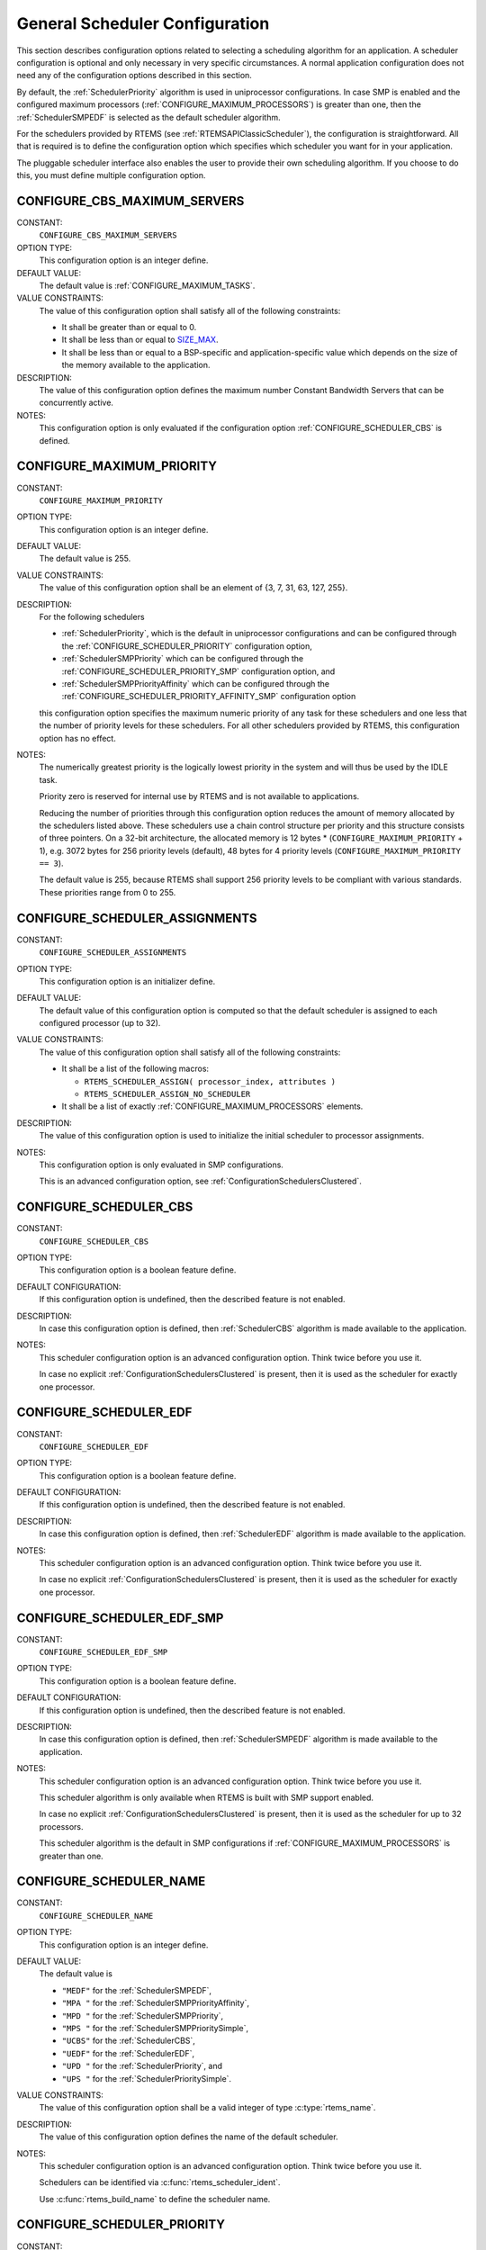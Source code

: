 .. SPDX-License-Identifier: CC-BY-SA-4.0

.. Copyright (C) 2020 embedded brains GmbH (http://www.embedded-brains.de)
.. Copyright (C) 2010 Gedare Bloom
.. Copyright (C) 1988, 2008 On-Line Applications Research Corporation (OAR)

.. This file is part of the RTEMS quality process and was automatically
.. generated.  If you find something that needs to be fixed or
.. worded better please post a report or patch to an RTEMS mailing list
.. or raise a bug report:
..
.. https://www.rtems.org/bugs.html
..
.. For information on updating and regenerating please refer to the How-To
.. section in the Software Requirements Engineering chapter of the
.. RTEMS Software Engineering manual.  The manual is provided as a part of
.. a release.  For development sources please refer to the online
.. documentation at:
..
.. https://docs.rtems.org

.. Generated from spec:/acfg/if/group-schedgeneral

General Scheduler Configuration
===============================

This section describes configuration options related to selecting a
scheduling algorithm for an application.  A scheduler configuration is optional
and only necessary in very specific circumstances.  A normal application
configuration does not need any of the configuration options described in this
section.

By default, the :ref:`SchedulerPriority`
algorithm is used in uniprocessor configurations.  In case SMP is enabled and
the configured maximum processors
(:ref:`CONFIGURE_MAXIMUM_PROCESSORS`) is greater
than one, then the
:ref:`SchedulerSMPEDF`
is selected as the default scheduler algorithm.

For the schedulers provided by RTEMS (see :ref:`RTEMSAPIClassicScheduler`), the
configuration is straightforward.  All that is required is to define the
configuration option which specifies which scheduler you want for in your
application.

The pluggable scheduler interface also enables the user to provide their own
scheduling algorithm.  If you choose to do this, you must define multiple
configuration option.

.. Generated from spec:/acfg/if/cbs-max-servers

.. index:: CONFIGURE_CBS_MAXIMUM_SERVERS

.. _CONFIGURE_CBS_MAXIMUM_SERVERS:

CONFIGURE_CBS_MAXIMUM_SERVERS
-----------------------------

CONSTANT:
    ``CONFIGURE_CBS_MAXIMUM_SERVERS``

OPTION TYPE:
    This configuration option is an integer define.

DEFAULT VALUE:
    The default value is :ref:`CONFIGURE_MAXIMUM_TASKS`.

VALUE CONSTRAINTS:
    The value of this configuration option shall satisfy all of the following
    constraints:

    * It shall be greater than or equal to 0.

    * It shall be less than or equal to `SIZE_MAX <https://en.cppreference.com/w/c/types/limits>`_.

    * It shall be less than or equal to a
      BSP-specific and application-specific value which depends on the size of the
      memory available to the application.

DESCRIPTION:
    The value of this configuration option defines the maximum number Constant
    Bandwidth Servers that can be concurrently active.

NOTES:
    This configuration option is only evaluated if the configuration option
    :ref:`CONFIGURE_SCHEDULER_CBS` is defined.

.. Generated from spec:/acfg/if/max-priority

.. index:: CONFIGURE_MAXIMUM_PRIORITY
.. index:: maximum priority
.. index:: number of priority levels

.. _CONFIGURE_MAXIMUM_PRIORITY:

CONFIGURE_MAXIMUM_PRIORITY
--------------------------

CONSTANT:
    ``CONFIGURE_MAXIMUM_PRIORITY``

OPTION TYPE:
    This configuration option is an integer define.

DEFAULT VALUE:
    The default value is 255.

VALUE CONSTRAINTS:
    The value of this configuration option shall be
    an element of {3, 7, 31, 63, 127, 255}.

DESCRIPTION:
    For the following schedulers

    * :ref:`SchedulerPriority`, which is the default in uniprocessor
      configurations and can be configured through the
      :ref:`CONFIGURE_SCHEDULER_PRIORITY` configuration option,

    * :ref:`SchedulerSMPPriority` which can be configured through the
      :ref:`CONFIGURE_SCHEDULER_PRIORITY_SMP` configuration option, and

    * :ref:`SchedulerSMPPriorityAffinity` which can be configured through the
      :ref:`CONFIGURE_SCHEDULER_PRIORITY_AFFINITY_SMP` configuration option

    this configuration option specifies the maximum numeric priority of any task
    for these schedulers and one less that the number of priority levels for
    these schedulers.  For all other schedulers provided by RTEMS, this
    configuration option has no effect.

NOTES:
    The numerically greatest priority is the logically lowest priority in the
    system and will thus be used by the IDLE task.

    Priority zero is reserved for internal use by RTEMS and is not available to
    applications.

    Reducing the number of priorities through this configuration option reduces
    the amount of memory allocated by the schedulers listed above.  These
    schedulers use a chain control structure per priority and this structure
    consists of three pointers.  On a 32-bit architecture, the allocated memory
    is 12 bytes * (``CONFIGURE_MAXIMUM_PRIORITY`` + 1), e.g. 3072 bytes for 256
    priority levels (default), 48 bytes for 4 priority levels
    (``CONFIGURE_MAXIMUM_PRIORITY == 3``).

    The default value is 255, because RTEMS shall support 256 priority levels to
    be compliant with various standards.  These priorities range from 0 to 255.

.. Generated from spec:/acfg/if/scheduler-assignments

.. index:: CONFIGURE_SCHEDULER_ASSIGNMENTS

.. _CONFIGURE_SCHEDULER_ASSIGNMENTS:

CONFIGURE_SCHEDULER_ASSIGNMENTS
-------------------------------

CONSTANT:
    ``CONFIGURE_SCHEDULER_ASSIGNMENTS``

OPTION TYPE:
    This configuration option is an initializer define.

DEFAULT VALUE:
    The default value of this configuration option is computed so that the
    default scheduler is assigned to each configured processor (up to 32).

VALUE CONSTRAINTS:
    The value of this configuration option shall satisfy all of the following
    constraints:

    * It shall be a list of the following
      macros:

      * ``RTEMS_SCHEDULER_ASSIGN( processor_index, attributes )``

      * ``RTEMS_SCHEDULER_ASSIGN_NO_SCHEDULER``

    * It shall be a list of exactly
      :ref:`CONFIGURE_MAXIMUM_PROCESSORS` elements.

DESCRIPTION:
    The value of this configuration option is used to initialize the initial
    scheduler to processor assignments.

NOTES:
    This configuration option is only evaluated in SMP configurations.

    This is an advanced configuration option, see
    :ref:`ConfigurationSchedulersClustered`.

.. Generated from spec:/acfg/if/scheduler-cbs

.. index:: CONFIGURE_SCHEDULER_CBS

.. _CONFIGURE_SCHEDULER_CBS:

CONFIGURE_SCHEDULER_CBS
-----------------------

CONSTANT:
    ``CONFIGURE_SCHEDULER_CBS``

OPTION TYPE:
    This configuration option is a boolean feature define.

DEFAULT CONFIGURATION:
    If this configuration option is undefined, then the described feature is not
    enabled.

DESCRIPTION:
    In case this configuration option is defined, then
    :ref:`SchedulerCBS`
    algorithm is made available to the application.

NOTES:
    This scheduler configuration option is an advanced configuration option.
    Think twice before you use it.

    In case no explicit :ref:`ConfigurationSchedulersClustered`
    is present, then it is used as the scheduler for exactly one processor.

.. Generated from spec:/acfg/if/scheduler-edf

.. index:: CONFIGURE_SCHEDULER_EDF

.. _CONFIGURE_SCHEDULER_EDF:

CONFIGURE_SCHEDULER_EDF
-----------------------

CONSTANT:
    ``CONFIGURE_SCHEDULER_EDF``

OPTION TYPE:
    This configuration option is a boolean feature define.

DEFAULT CONFIGURATION:
    If this configuration option is undefined, then the described feature is not
    enabled.

DESCRIPTION:
    In case this configuration option is defined, then
    :ref:`SchedulerEDF`
    algorithm is made available to the application.

NOTES:
    This scheduler configuration option is an advanced configuration option.
    Think twice before you use it.

    In case no explicit :ref:`ConfigurationSchedulersClustered`
    is present, then it is used as the scheduler for exactly one processor.

.. Generated from spec:/acfg/if/scheduler-edf-smp

.. index:: CONFIGURE_SCHEDULER_EDF_SMP

.. _CONFIGURE_SCHEDULER_EDF_SMP:

CONFIGURE_SCHEDULER_EDF_SMP
---------------------------

CONSTANT:
    ``CONFIGURE_SCHEDULER_EDF_SMP``

OPTION TYPE:
    This configuration option is a boolean feature define.

DEFAULT CONFIGURATION:
    If this configuration option is undefined, then the described feature is not
    enabled.

DESCRIPTION:
    In case this configuration option is defined, then
    :ref:`SchedulerSMPEDF`
    algorithm is made available to the application.

NOTES:
    This scheduler configuration option is an advanced configuration option.
    Think twice before you use it.

    This scheduler algorithm is only available when RTEMS is built with SMP
    support enabled.

    In case no explicit :ref:`ConfigurationSchedulersClustered`
    is present, then it is used as the scheduler for up to 32 processors.

    This scheduler algorithm is the default in SMP configurations if
    :ref:`CONFIGURE_MAXIMUM_PROCESSORS` is
    greater than one.

.. Generated from spec:/acfg/if/scheduler-name

.. index:: CONFIGURE_SCHEDULER_NAME

.. _CONFIGURE_SCHEDULER_NAME:

CONFIGURE_SCHEDULER_NAME
------------------------

CONSTANT:
    ``CONFIGURE_SCHEDULER_NAME``

OPTION TYPE:
    This configuration option is an integer define.

DEFAULT VALUE:
    The default value is

    * ``"MEDF"`` for the :ref:`SchedulerSMPEDF`,

    * ``"MPA "`` for the :ref:`SchedulerSMPPriorityAffinity`,

    * ``"MPD "`` for the :ref:`SchedulerSMPPriority`,

    * ``"MPS "`` for the :ref:`SchedulerSMPPrioritySimple`,

    * ``"UCBS"`` for the :ref:`SchedulerCBS`,

    * ``"UEDF"`` for the :ref:`SchedulerEDF`,

    * ``"UPD "`` for the :ref:`SchedulerPriority`, and

    * ``"UPS "`` for the :ref:`SchedulerPrioritySimple`.

VALUE CONSTRAINTS:
    The value of this configuration option shall be a valid integer of type
    :c:type:`rtems_name`.

DESCRIPTION:
    The value of this configuration option defines the name of the default
    scheduler.

NOTES:
    This scheduler configuration option is an advanced configuration option.
    Think twice before you use it.

    Schedulers can be identified via :c:func:`rtems_scheduler_ident`.

    Use :c:func:`rtems_build_name` to define the scheduler name.

.. Generated from spec:/acfg/if/scheduler-priority

.. index:: CONFIGURE_SCHEDULER_PRIORITY

.. _CONFIGURE_SCHEDULER_PRIORITY:

CONFIGURE_SCHEDULER_PRIORITY
----------------------------

CONSTANT:
    ``CONFIGURE_SCHEDULER_PRIORITY``

OPTION TYPE:
    This configuration option is a boolean feature define.

DEFAULT CONFIGURATION:
    If this configuration option is undefined, then the described feature is not
    enabled.

DESCRIPTION:
    In case this configuration option is defined, then
    :ref:`SchedulerPriority`
    algorithm is made available to the application.

NOTES:
    This scheduler configuration option is an advanced configuration option.
    Think twice before you use it.

    In case no explicit :ref:`ConfigurationSchedulersClustered`
    is present, then it is used as the scheduler for exactly one processor.

    This scheduler algorithm is the default when
    :ref:`CONFIGURE_MAXIMUM_PROCESSORS` is
    exactly one.

    The memory allocated for this scheduler depends on the
    :ref:`CONFIGURE_MAXIMUM_PRIORITY` configuration option.

.. Generated from spec:/acfg/if/scheduler-priority-affinity-smp

.. index:: CONFIGURE_SCHEDULER_PRIORITY_AFFINITY_SMP

.. _CONFIGURE_SCHEDULER_PRIORITY_AFFINITY_SMP:

CONFIGURE_SCHEDULER_PRIORITY_AFFINITY_SMP
-----------------------------------------

CONSTANT:
    ``CONFIGURE_SCHEDULER_PRIORITY_AFFINITY_SMP``

OPTION TYPE:
    This configuration option is a boolean feature define.

DEFAULT CONFIGURATION:
    If this configuration option is undefined, then the described feature is not
    enabled.

DESCRIPTION:
    In case this configuration option is defined, then
    :ref:`SchedulerSMPPriorityAffinity`
    algorithm is made available to the application.

NOTES:
    This scheduler configuration option is an advanced configuration option.
    Think twice before you use it.

    This scheduler algorithm is only available when RTEMS is built with SMP
    support enabled.

    In case no explicit :ref:`ConfigurationSchedulersClustered`
    is present, then it is used as the scheduler for up to 32 processors.

    The memory allocated for this scheduler depends on the
    :ref:`CONFIGURE_MAXIMUM_PRIORITY` configuration option.

.. Generated from spec:/acfg/if/scheduler-priority-smp

.. index:: CONFIGURE_SCHEDULER_PRIORITY_SMP

.. _CONFIGURE_SCHEDULER_PRIORITY_SMP:

CONFIGURE_SCHEDULER_PRIORITY_SMP
--------------------------------

CONSTANT:
    ``CONFIGURE_SCHEDULER_PRIORITY_SMP``

OPTION TYPE:
    This configuration option is a boolean feature define.

DEFAULT CONFIGURATION:
    If this configuration option is undefined, then the described feature is not
    enabled.

DESCRIPTION:
    In case this configuration option is defined, then
    :ref:`SchedulerSMPPriority`
    algorithm is made available to the application.

NOTES:
    This scheduler configuration option is an advanced configuration option.
    Think twice before you use it.

    This scheduler algorithm is only available when RTEMS is built with SMP
    support enabled.

    In case no explicit :ref:`ConfigurationSchedulersClustered`
    is present, then it is used as the scheduler for up to 32 processors.

    The memory allocated for this scheduler depends on the
    :ref:`CONFIGURE_MAXIMUM_PRIORITY` configuration option.

.. Generated from spec:/acfg/if/scheduler-simple

.. index:: CONFIGURE_SCHEDULER_SIMPLE

.. _CONFIGURE_SCHEDULER_SIMPLE:

CONFIGURE_SCHEDULER_SIMPLE
--------------------------

CONSTANT:
    ``CONFIGURE_SCHEDULER_SIMPLE``

OPTION TYPE:
    This configuration option is a boolean feature define.

DEFAULT CONFIGURATION:
    If this configuration option is undefined, then the described feature is not
    enabled.

DESCRIPTION:
    In case this configuration option is defined, then
    :ref:`SchedulerPrioritySimple`
    algorithm is made available to the application.

NOTES:
    This scheduler configuration option is an advanced configuration option.
    Think twice before you use it.

    In case no explicit :ref:`ConfigurationSchedulersClustered`
    is present, then it is used as the scheduler for exactly one processor.

.. Generated from spec:/acfg/if/scheduler-simple-smp

.. index:: CONFIGURE_SCHEDULER_SIMPLE_SMP

.. _CONFIGURE_SCHEDULER_SIMPLE_SMP:

CONFIGURE_SCHEDULER_SIMPLE_SMP
------------------------------

CONSTANT:
    ``CONFIGURE_SCHEDULER_SIMPLE_SMP``

OPTION TYPE:
    This configuration option is a boolean feature define.

DEFAULT CONFIGURATION:
    If this configuration option is undefined, then the described feature is not
    enabled.

DESCRIPTION:
    In case this configuration option is defined, then
    :ref:`SchedulerSMPPrioritySimple`
    algorithm is made available to the application.
    application.

NOTES:
    This scheduler configuration option is an advanced configuration option.
    Think twice before you use it.

    This scheduler algorithm is only available when RTEMS is built with SMP
    support enabled.

    In case no explicit :ref:`ConfigurationSchedulersClustered`
    is present, then it is used as the scheduler for up to 32 processors.

.. Generated from spec:/acfg/if/scheduler-strong-apa

.. index:: CONFIGURE_SCHEDULER_STRONG_APA

.. _CONFIGURE_SCHEDULER_STRONG_APA:

CONFIGURE_SCHEDULER_STRONG_APA
------------------------------

CONSTANT:
    ``CONFIGURE_SCHEDULER_STRONG_APA``

OPTION TYPE:
    This configuration option is a boolean feature define.

DEFAULT CONFIGURATION:
    If this configuration option is undefined, then the described feature is not
    enabled.

DESCRIPTION:
    In case this configuration option is defined, then Strong APA algorithm is
    made available to the application.

NOTES:
    This scheduler configuration option is an advanced configuration option.
    Think twice before you use it.

    This scheduler algorithm is only available when RTEMS is built with SMP
    support enabled.

    This scheduler algorithm is not correctly implemented.  Do not use it.

.. Generated from spec:/acfg/if/scheduler-user

.. index:: CONFIGURE_SCHEDULER_USER

.. _CONFIGURE_SCHEDULER_USER:

CONFIGURE_SCHEDULER_USER
------------------------

CONSTANT:
    ``CONFIGURE_SCHEDULER_USER``

OPTION TYPE:
    This configuration option is a boolean feature define.

DEFAULT CONFIGURATION:
    If this configuration option is undefined, then the described feature is not
    enabled.

DESCRIPTION:
    In case this configuration option is defined, then the user shall provide a
    scheduler algorithm to the application.

NOTES:
    This scheduler configuration option is an advanced configuration option.
    Think twice before you use it.

    RTEMS allows the application to provide its own task/thread scheduling
    algorithm. In order to do this, one shall define
    ``CONFIGURE_SCHEDULER_USER`` to indicate the application provides its own
    scheduling algorithm. If ``CONFIGURE_SCHEDULER_USER`` is defined then the
    following additional macros shall be defined:

    * ``CONFIGURE_SCHEDULER`` shall be defined to a static definition of
      the scheduler data structures of the user scheduler.

    * ``CONFIGURE_SCHEDULER_TABLE_ENTRIES`` shall be defined to a scheduler
      table entry initializer for the user scheduler.

    * ``CONFIGURE_SCHEDULER_USER_PER_THREAD`` shall be defined to the type of
      the per-thread information of the user scheduler.

    At this time, the mechanics and requirements for writing a new scheduler
    are evolving and not fully documented.  It is recommended that you look at
    the existing Deterministic Priority Scheduler in
    ``cpukit/score/src/schedulerpriority*.c`` for guidance.  For guidance on
    the configuration macros, please examine ``cpukit/sapi/include/confdefs.h``
    for how these are defined for the Deterministic Priority Scheduler.
